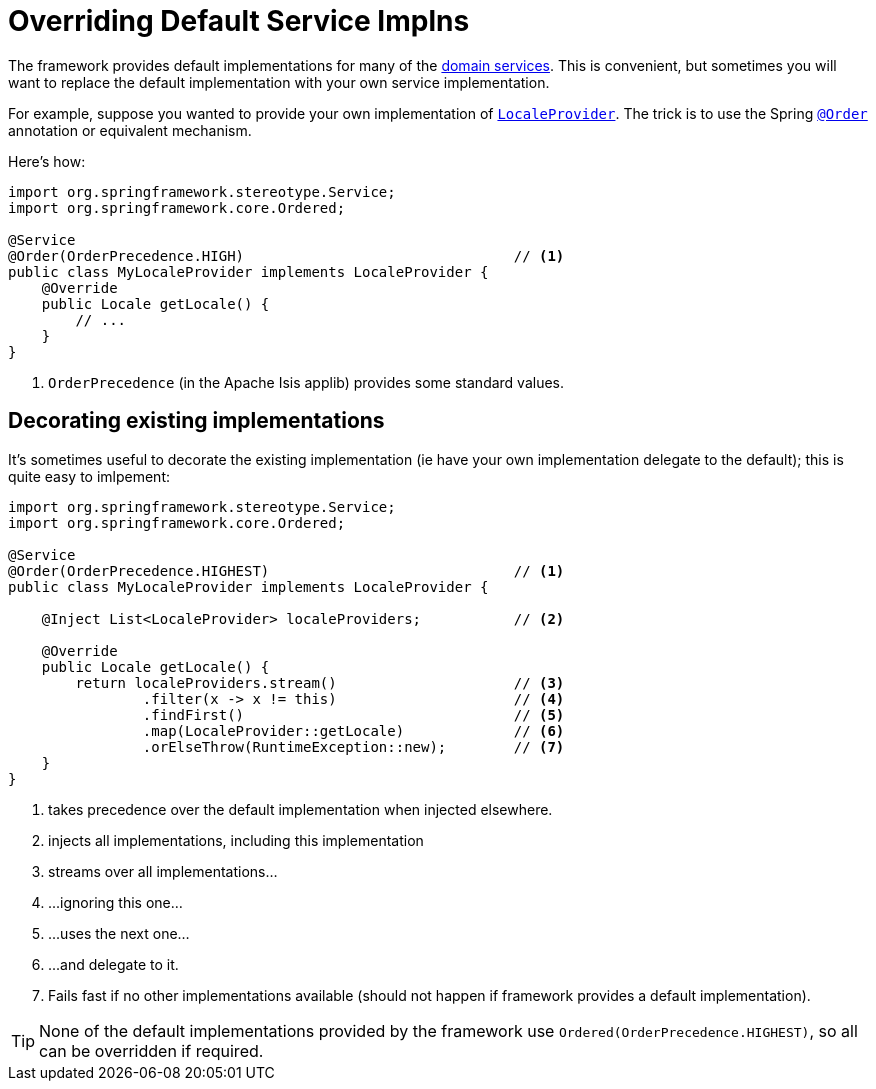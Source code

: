 [[replacing-default-service-implementations]]
= Overriding Default Service Implns

:Notice: Licensed to the Apache Software Foundation (ASF) under one or more contributor license agreements. See the NOTICE file distributed with this work for additional information regarding copyright ownership. The ASF licenses this file to you under the Apache License, Version 2.0 (the "License"); you may not use this file except in compliance with the License. You may obtain a copy of the License at. http://www.apache.org/licenses/LICENSE-2.0 . Unless required by applicable law or agreed to in writing, software distributed under the License is distributed on an "AS IS" BASIS, WITHOUT WARRANTIES OR  CONDITIONS OF ANY KIND, either express or implied. See the License for the specific language governing permissions and limitations under the License.
:page-partial:



The framework provides default implementations for many of the xref:refguide:applib-svc:about.adoc[domain services].
This is convenient, but sometimes you will want to replace the default implementation with your own service implementation.

For example, suppose you wanted to provide your own implementation of xref:refguide:applib:index/services/i18n/LocaleProvider.adoc[`LocaleProvider`].
The trick is to use the Spring link:https://docs.spring.io/spring-framework/docs/current/javadoc-api/org/springframework/core/annotation/Order.html[`@Order`] annotation or equivalent mechanism.

Here's how:

[source,java]
----
import org.springframework.stereotype.Service;
import org.springframework.core.Ordered;

@Service
@Order(OrderPrecedence.HIGH)                                // <.>
public class MyLocaleProvider implements LocaleProvider {
    @Override
    public Locale getLocale() {
        // ...
    }
}
----
<.> `OrderPrecedence` (in the Apache Isis applib) provides some standard values.


== Decorating existing implementations

It's sometimes useful to decorate the existing implementation (ie have your own implementation delegate to the default); this is quite easy to imlpement:

[source,java]
----
import org.springframework.stereotype.Service;
import org.springframework.core.Ordered;

@Service
@Order(OrderPrecedence.HIGHEST)                             // <.>
public class MyLocaleProvider implements LocaleProvider {

    @Inject List<LocaleProvider> localeProviders;           // <.>

    @Override
    public Locale getLocale() {
        return localeProviders.stream()                     // <.>
                .filter(x -> x != this)                     // <.>
                .findFirst()                                // <.>
                .map(LocaleProvider::getLocale)             // <.>
                .orElseThrow(RuntimeException::new);        // <.>
    }
}
----
<.> takes precedence over the default implementation when injected elsewhere.
<.> injects all implementations, including this implementation
<.> streams over all implementations...
<.> \...ignoring this one...
<.> \...uses the next one...
<.> \...and delegate to it.
<.> Fails fast if no other implementations available (should not happen if framework provides a default implementation).

[TIP]
====
None of the default implementations provided by the framework use `Ordered(OrderPrecedence.HIGHEST)`, so all can be overridden if required.
====
